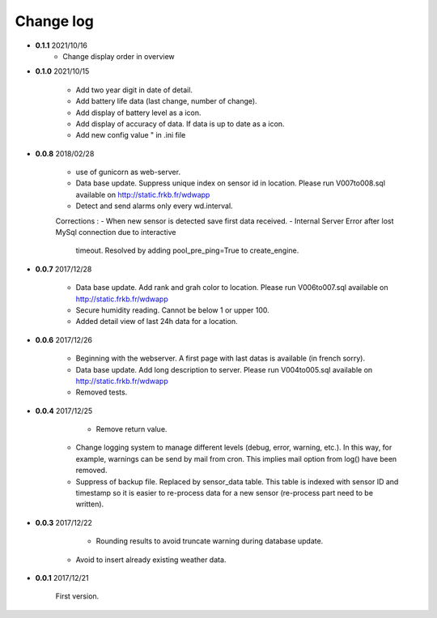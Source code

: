 Change log
----------

- **0.1.1** 2021/10/16
	- Change display order in overview
	
- **0.1.0** 2021/10/15
	
	- Add two year digit in date of detail.
	- Add battery life data (last change, number of change).
	- Add display of battery level as a icon.
	- Add display of accuracy of data. If data is up to date as a icon.
	- Add new config value " in .ini file 

- **0.0.8** 2018/02/28

    - use of gunicorn as web-server.
    - Data base update. Suppress unique index on sensor id in location.
      Please run V007to008.sql available on http://static.frkb.fr/wdwapp
    - Detect and send alarms only every wd.interval.
      
    Corrections :
    - When new sensor is detected save first data received.
    - Internal Server Error after lost MySql connection due to interactive
      timeout.
      Resolved by adding pool_pre_ping=True to create_engine.

- **0.0.7** 2017/12/28

    - Data base update. Add rank and grah color to location.
      Please run V006to007.sql available on http://static.frkb.fr/wdwapp
    - Secure humidity reading. Cannot be below 1 or upper 100.
    - Added detail view of last 24h data for a location.

- **0.0.6** 2017/12/26

    - Beginning with the webserver.
      A first page with last datas is available (in french sorry).
    - Data base update. Add long description to server.
      Please run V004to005.sql available on http://static.frkb.fr/wdwapp
    - Removed tests.

- **0.0.4** 2017/12/25

	- Remove return value.
    - Change logging system to manage different levels (debug, error, warning,
      etc.). In this way, for example, warnings can be send by mail from cron.
      This implies mail option from log() have been removed.
    - Suppress of backup file. Replaced by sensor_data table.
      This table is indexed with sensor ID and timestamp so it is easier to
      re-process data for a new sensor (re-process part need to be written).

- **0.0.3** 2017/12/22

	- Rounding results to avoid truncate warning during database update.
    - Avoid to insert already existing weather data.

- **0.0.1** 2017/12/21

	First version.
